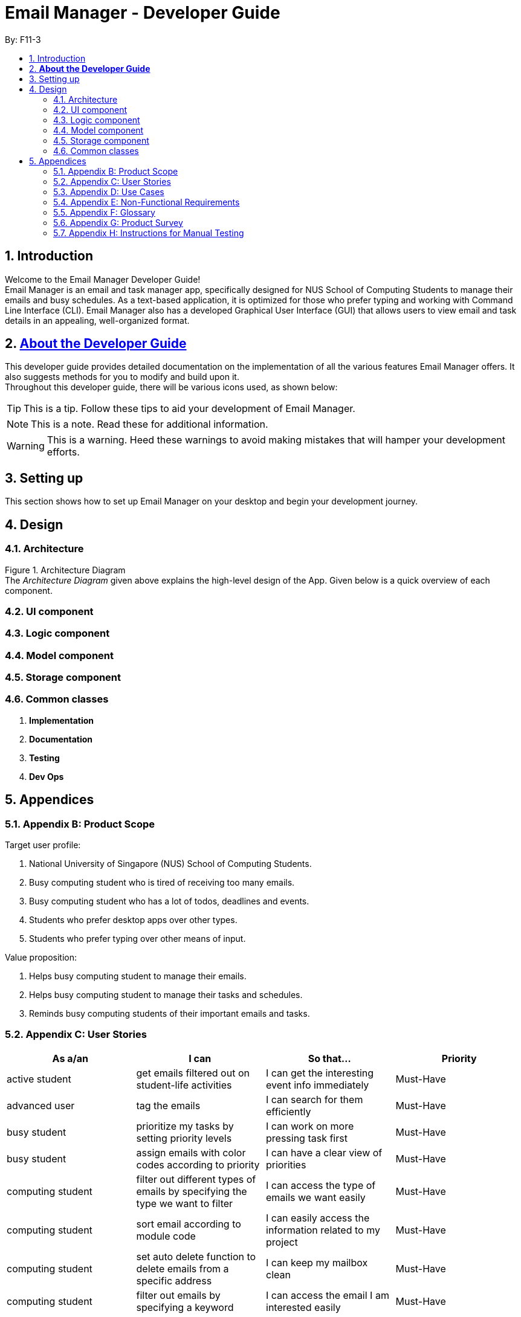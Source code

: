 = Email Manager - Developer Guide
:site-section: DeveloperGuide
:toc:
:toc-title:
:toc-placement: preamble
:sectnums:
:imagesDir: images
:stylesDir: stylesheets
:xrefstyle: full
ifdef::env-github[]
:tip-caption: :bulb:
:note-caption: :information_source:
:warning-caption: :warning:
endif::[]
:repoURL: https://github.com/AY1920S1-CS2113T-F11-3/main

By: F11-3

== Introduction

Welcome to the Email Manager Developer Guide! +
Email Manager is an email and task manager app, specifically designed for NUS School of Computing Students to manage their emails and busy schedules. As a text-based application, it is optimized for those who prefer typing and working with Command Line Interface (CLI). Email Manager also has a developed Graphical User Interface (GUI) that allows users to view email and task details in an appealing, well-organized format.

== https://github.com/CS2113-AY1819S2-T08-4/main/blob/master/docs/DeveloperGuide.adoc#about-the-developer-guide[*About the Developer Guide]*

This developer guide provides detailed documentation on the implementation of all the various features Email Manager offers. It also suggests methods for you to modify and build upon it. +
Throughout this developer guide, there will be various icons used, as shown below:

[TIP]
This is a tip. Follow these tips to aid your development of Email Manager.

[NOTE]
This is a note. Read these for additional information.

[WARNING]
This is a warning. Heed these warnings to avoid making mistakes that will hamper your development efforts.

== Setting up

This section shows how to set up Email Manager on your desktop and begin your development journey.

== Design
=== Architecture

Figure 1. Architecture Diagram +
The _Architecture Diagram_ given above explains the high-level design of the App. Given below is a quick overview of each component.

=== UI component

=== Logic component

=== Model component

=== Storage component

=== Common classes

. *Implementation*

. *Documentation*

. *Testing*

. *Dev Ops*

== Appendices

=== Appendix B: Product Scope

Target user profile:

. National University of Singapore (NUS) School of Computing Students.
. Busy computing student who is tired of receiving too many emails.
. Busy computing student who has a lot of todos, deadlines and events.
. Students who prefer desktop apps over other types.
. Students who prefer typing over other means of input.

Value proposition:

. Helps busy computing student to manage their emails.
. Helps busy computing student to manage their tasks and schedules.
. Reminds busy computing students of their important emails and tasks.

=== Appendix C: User Stories

|===
|*As a/an*|*I can*|*So that...*|*Priority*

|active student|get emails filtered out on student-life activities|I can get the interesting event info immediately|Must-Have
|advanced user|tag the emails|I can search for them efficiently|Must-Have
|busy student|prioritize my tasks by setting priority levels|I can work on more pressing task first|Must-Have
|busy student|assign emails with color codes according to priority|I can have a clear view of priorities|Must-Have
|computing student|filter out different types of emails by specifying the type we want to filter|I can access the type of emails we want easily|Must-Have
|computing student|sort email according to module code|I can easily access the information related to my project|Must-Have
|computing student|set auto delete function to delete emails from a specific address|I can keep my mailbox clean|Must-Have
|computing student|filter out emails by specifying a keyword|I can access the email I am interested easily|Must-Have
|computing student|auto-categorize the emails|my mailbox is not messy|Must-Have
|email sender|send emails with tags|recipients can filter emails easily|Must-Have
|email user|get the list of unread emails|I can attend the unread easily|Must-Have
|job hunting student|add alarm to job/internship application deadlines|I will not miss any important application deadlines|Must-Have
|advanced user|advance search based on Regular expression|I can search with complex filters|Nice-To-Have
|advanced user|use shorter versions of command and auto-completion of command|I can type faster command|Nice-To-Have
|busy student|check my calendar to see if there are new added|I can keep track of my task efficiently|Nice-To-Have
|busy student|highlight tasks that are due soon (<24 hours)|I can work on things that are more pressing|Nice-To-Have
|busy student|set alarm to review some important emails|I can remember to attend to some important emails that I don't have time to handle now|Nice-To-Have
|busy student|sync with NUSMODS to automatically set deadlines for homework|I can my deadlines or homework assigned to a specific time|Nice-To-Have
|busy student|undo my previous command|recover to the previous state|Nice-To-Have
|computing student|set important emails to reply by a specific date|I won't miss any important deadlines|Nice-To-Have
|computing student|update my calendar if the email contains a date|I won't miss out important deadline|Nice-To-Have
|computing student|download all uploaded files sent through emails|I can get the latest version of the file|Nice-To-Have
|computing student|get connected with list on contacts on email|I can easily send to or find the email user|Nice-To-Have
|computing student|filter out competition/hackathon emails|I won't miss any interesting competition|Nice-To-Have
|computing student|find teams for competition/hackathon|I can quickly find teams after the competition email is sent out|Nice-To-Have
|email user|send, forward or reply to email|I do not need to switch to email app after reading from this app|Nice-To-Have
|email user|highlights links, action items|I can take action and quickly get to a website|Nice-To-Have
|email user|automatically restore emails that were thrown to the junk mail by the system|I won't miss any important emails just because they are in the junk mail without me knowing it|Nice-To-Have
|job hunting student|put away all outdated emails on internships/jobs|I can focus on the newest and valid ones|Nice-To-Have
|job hunting student|get the jobs and internship emails sorted|I can find a job|Nice-To-Have
|team member|tag emails with project stages|I can access emails from different stages of our project|Nice-To-Have
|team member|sort all emails from my team members together|I can easily access the information related to my project|Nice-To-Have
|team member|send progress tracking emails to other team members periodically|The team can be always updating each other's progress|Nice-To-Have
|===



=== Appendix D: Use Cases

System: Email Manager +
Actor: User (SoC student)

*Use Case: Fetch email from account* +
1. User starts system or enters the fetch command.. +
2. System retrieves account key from file, connects to Microsoft and logs in. New emails are retrieved, combined with those from local storage and displayed. +
Use case ends. +
Extensions: +
2a. System is unable to retrieve a valid account key, receives error from Microsoft. +
2a1. Opens Microsoft portal in browser. +
2a2. The user types in the username and password into Microsoft portal. +
2a3. System saves the account key from Microsoft for future logins, downloads new emails, and displays email. +
Use case ends.

2b. System does not receive a response from Microsoft server. +
	2b1. System notifies user of failure to log in and loads email from local file. +
	Use case ends.

*Use Case: Set priority to different keyword*

. The user selects the “Keyword Priority” from the menu
. System presents the user with all current priority settings
. The user selects “New” from the menu
. System displays a text box for input of keyword/regular expression.
. The user types in the keyword/regular expression, selects the priority level of this keyword and selects “Save” and confirm

*Use Case: View Email List with Priority*

. The user selects “All Email” from the menu
. The user selects “by Priority” from the menu
. System displays all the priorities and keywords under each priority
. The user selects the priority range that he/she wants to view
. System leads the user back to the email list page

	Extension: +
3.1. The user can include or exclude a particular keyword from that priority

*Use Case: Auto categorisation of emails*

. User creates a new categorize name.
. User specifies the keyword for this category.
. The app will look through the emails and put the related-emails under the category.


=== Appendix E: Non-Functional Requirements

Email Manager meets the following non-functional requirements:

* Security of user login credentials (user enters details directly into Microsoft portal)
* Data Accessibility (efficient storage)should we take this out?
* Time-out take this out as well?
* Clean layout
* Works with common operating systems


=== Appendix F: Glossary

=== Appendix G: Product Survey

=== Appendix H: Instructions for Manual Testing


